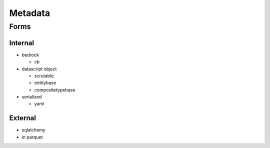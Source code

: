 Metadata
========

Forms
-----

Internal
~~~~~~~~

-  bedrock

   -  cb

-  datascript object

   -  scrutable
   -  entitybase
   -  compositetypebase

-  serialized

   -  yaml

External
~~~~~~~~

-  sqlalchemy
-  in parquet
